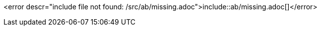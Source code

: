:var: ab

<error descr="include file not found: /src/ab/missing.adoc">include::{var}/missing.adoc[]</error>
